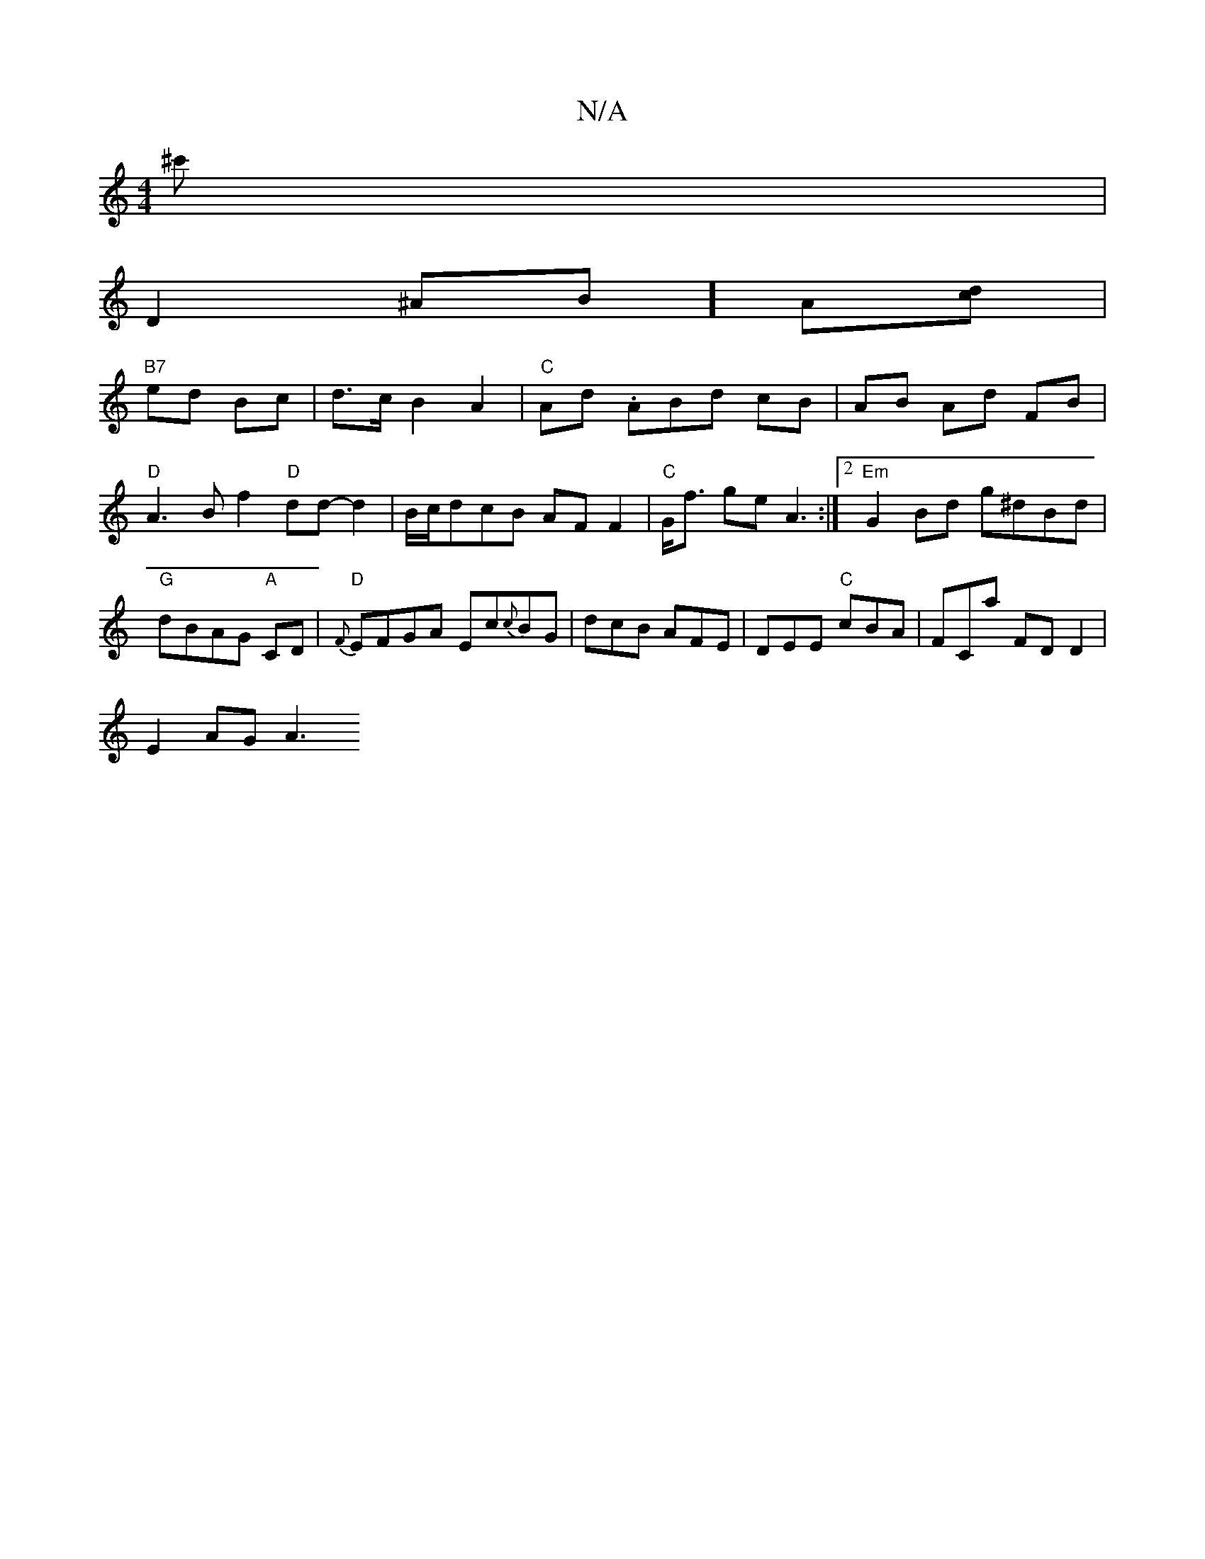X:1
T:N/A
M:4/4
R:N/A
K:Cmajor
^c'|
D2 ^AB]A[cd] |
"B7"ed Bc|d>cB2 A2|"C" Ad .ABd cB|AB Ad FB|"D"A3Bf2 "D"dd-d2|B/c/dcB AFF2|"C"G<f ge A3:|2 "Em"G2 Bd g^dBd |"G"dBAG "A"CD|"D" {F}EFGA Ec{c}BG | dcB AFE|DEE "C"cBA|FCa FDD2|
E2 AG A3